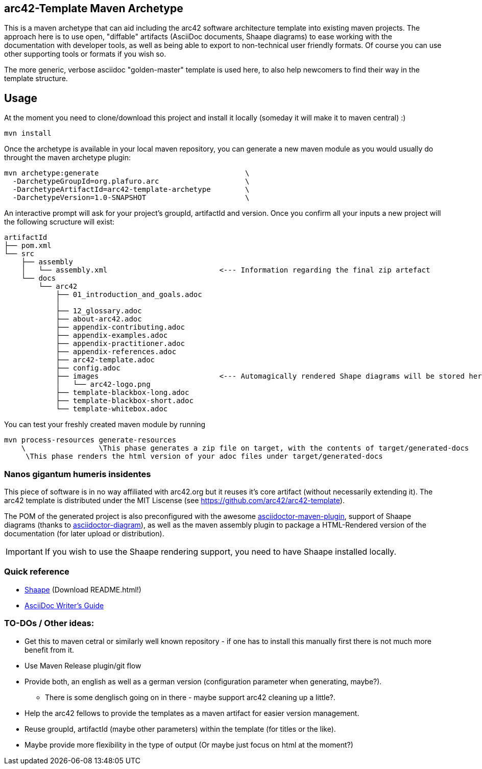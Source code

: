 == arc42-Template Maven Archetype

This is a maven archetype that can aid including the arc42 software architecture template into existing maven projects. The approach here is to use open, "diffable" artifacts (AsciiDoc documents, Shaape diagrams) to ease working with the documentation with developer tools, as well as being able to export to non-technical user friendly formats. Of course you can use other supporting tools or formats if you wish so.

The more generic, verbose asciidoc "golden-master" template is used here, to also help newcomers to find their way in the template structure.

== Usage

At the moment you need to clone/download this project and install it locally (someday it will make it to maven central) :)

[source,bash]
mvn install

Once the archetype is available in your local maven repository, you can generate a new maven module as you would usually do throught the maven archetype plugin:

[source,bash]
mvn archetype:generate                                  \
  -DarchetypeGroupId=org.plafuro.arc                    \
  -DarchetypeArtifactId=arc42-template-archetype        \
  -DarchetypeVersion=1.0-SNAPSHOT                       \

An interactive prompt will ask for your project's groupId, artifactId and version. Once you confirm all your inputs a new project will the following scructure will exist:

[source,bash]
artifactId
├── pom.xml
└── src
    ├── assembly
    │   └── assembly.xml                          <--- Information regarding the final zip artefact
    └── docs
        └── arc42
            ├── 01_introduction_and_goals.adoc
            │  
            ├── 12_glossary.adoc
            ├── about-arc42.adoc
            ├── appendix-contributing.adoc
            ├── appendix-examples.adoc
            ├── appendix-practitioner.adoc
            ├── appendix-references.adoc
            ├── arc42-template.adoc 
            ├── config.adoc
            ├── images                            <--- Automagically rendered Shape diagrams will be stored here.
            │   └── arc42-logo.png
            ├── template-blackbox-long.adoc
            ├── template-blackbox-short.adoc
            └── template-whitebox.adoc

You can test your freshly created maven module by running

[source,bash]
mvn process-resources generate-resources
    \                 \This phase generates a zip file on target, with the contents of target/generated-docs
     \This phase renders the html version of your adoc files under target/generated-docs

=== Nanos gigantum humeris insidentes

This piece of software is in no way affiliated with arc42.org but it reuses it's core artifact (without necessarily extending it).
The arc42 template is distributed under the MIT Liscense (see https://github.com/arc42/arc42-template).

The POM of the generated project is also preconfigured with the awesome http://asciidoctor.org/news/2014/08/23/asciidoctor-maven-plugin-1-5-0-released/[asciidoctor-maven-plugin],
support of Shaape diagrams (thanks to https://github.com/asciidoctor/asciidoctor-diagram[asciidoctor-diagram]), as well as the maven assembly plugin to package a HTML-Rendered version of the documentation (for later upload or distribution).

IMPORTANT: If you wish to use the Shaape rendering support, you need to have Shaape installed locally.


=== Quick reference

* https://github.com/christiangoltz/shaape[Shaape] (Download README.html!)
* http://asciidoctor.org/docs/asciidoc-writers-guide/[AsciiDoc Writer's Guide]

=== TO-DOs / Other ideas:

* Get this to maven cetral or similarly well known repository - if one has to install this manually first there is not much more benefit from it.
* Use Maven Release plugin/git flow
* Provide both, an english as well as a german version (configuration parameter when generating, maybe?).
  - There is some denglisch going on in there - maybe support arc42 cleaning up a little?.
* Help the arc42 fellows to provide the templates as a maven artifact for easier version management.
* Reuse groupId, artifactId (maybe other parameters) within the template (for titles or the like).
* Maybe provide more flexibility in the type of output (Or maybe just focus on html at the moment?)
